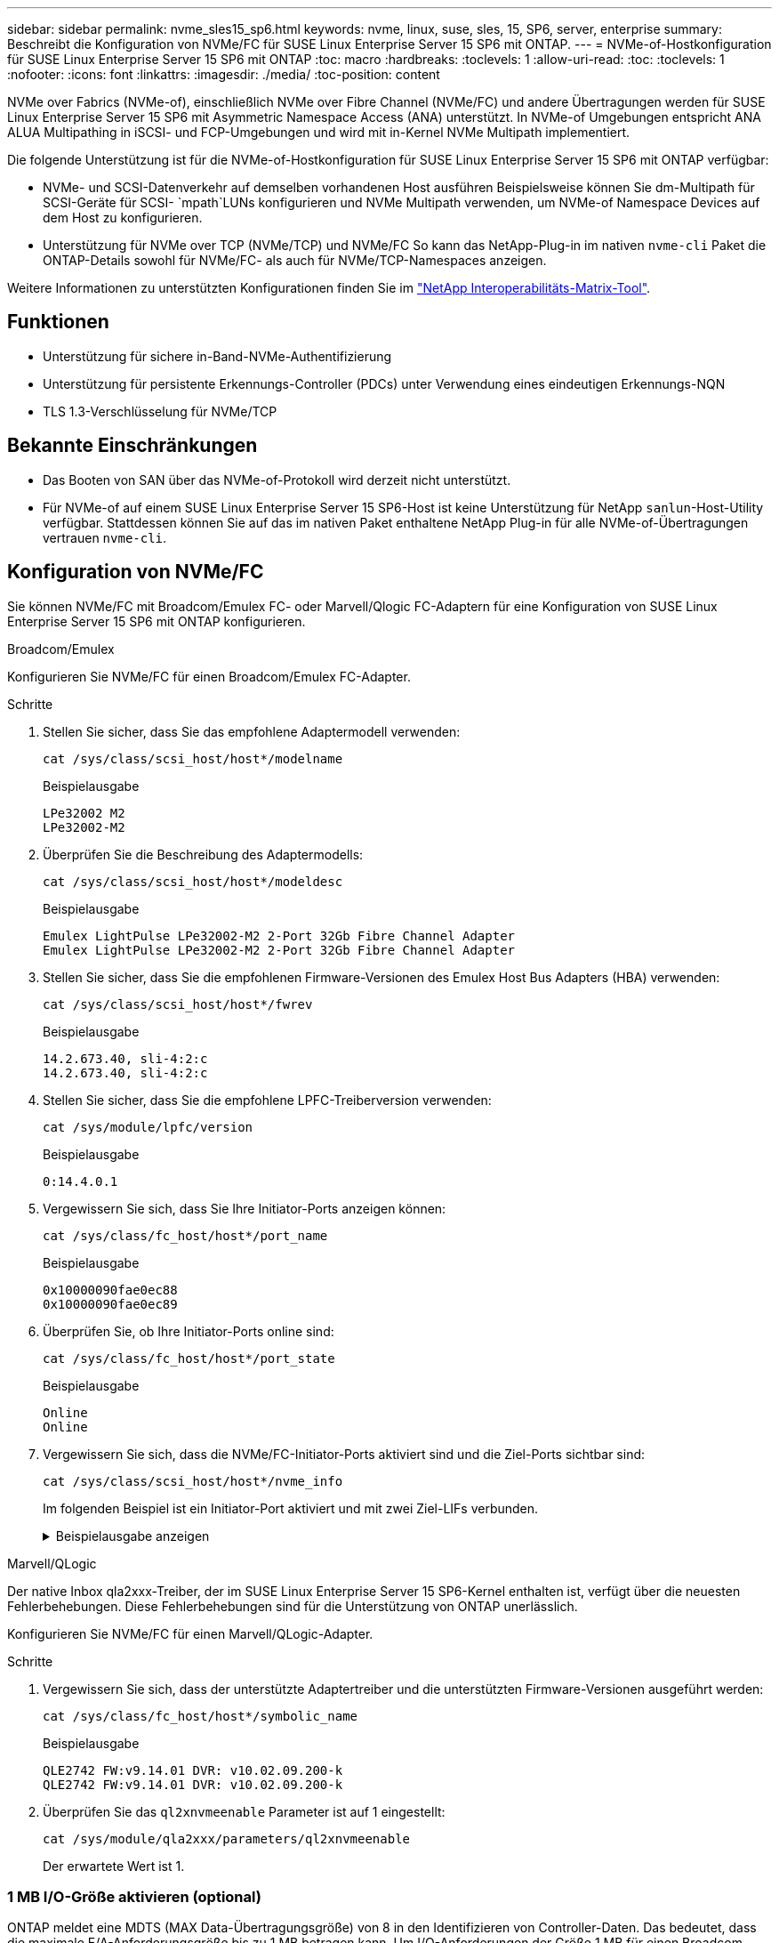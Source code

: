 ---
sidebar: sidebar 
permalink: nvme_sles15_sp6.html 
keywords: nvme, linux, suse, sles, 15, SP6, server, enterprise 
summary: Beschreibt die Konfiguration von NVMe/FC für SUSE Linux Enterprise Server 15 SP6 mit ONTAP. 
---
= NVMe-of-Hostkonfiguration für SUSE Linux Enterprise Server 15 SP6 mit ONTAP
:toc: macro
:hardbreaks:
:toclevels: 1
:allow-uri-read: 
:toc: 
:toclevels: 1
:nofooter: 
:icons: font
:linkattrs: 
:imagesdir: ./media/
:toc-position: content


[role="lead"]
NVMe over Fabrics (NVMe-of), einschließlich NVMe over Fibre Channel (NVMe/FC) und andere Übertragungen werden für SUSE Linux Enterprise Server 15 SP6 mit Asymmetric Namespace Access (ANA) unterstützt. In NVMe-of Umgebungen entspricht ANA ALUA Multipathing in iSCSI- und FCP-Umgebungen und wird mit in-Kernel NVMe Multipath implementiert.

Die folgende Unterstützung ist für die NVMe-of-Hostkonfiguration für SUSE Linux Enterprise Server 15 SP6 mit ONTAP verfügbar:

* NVMe- und SCSI-Datenverkehr auf demselben vorhandenen Host ausführen Beispielsweise können Sie dm-Multipath für SCSI-Geräte für SCSI- `mpath`LUNs konfigurieren und NVMe Multipath verwenden, um NVMe-of Namespace Devices auf dem Host zu konfigurieren.
* Unterstützung für NVMe over TCP (NVMe/TCP) und NVMe/FC So kann das NetApp-Plug-in im nativen `nvme-cli` Paket die ONTAP-Details sowohl für NVMe/FC- als auch für NVMe/TCP-Namespaces anzeigen.


Weitere Informationen zu unterstützten Konfigurationen finden Sie im link:https://mysupport.netapp.com/matrix/["NetApp Interoperabilitäts-Matrix-Tool"^].



== Funktionen

* Unterstützung für sichere in-Band-NVMe-Authentifizierung
* Unterstützung für persistente Erkennungs-Controller (PDCs) unter Verwendung eines eindeutigen Erkennungs-NQN
* TLS 1.3-Verschlüsselung für NVMe/TCP




== Bekannte Einschränkungen

* Das Booten von SAN über das NVMe-of-Protokoll wird derzeit nicht unterstützt.
* Für NVMe-of auf einem SUSE Linux Enterprise Server 15 SP6-Host ist keine Unterstützung für NetApp `sanlun`-Host-Utility verfügbar. Stattdessen können Sie auf das im nativen Paket enthaltene NetApp Plug-in für alle NVMe-of-Übertragungen vertrauen `nvme-cli`.




== Konfiguration von NVMe/FC

Sie können NVMe/FC mit Broadcom/Emulex FC- oder Marvell/Qlogic FC-Adaptern für eine Konfiguration von SUSE Linux Enterprise Server 15 SP6 mit ONTAP konfigurieren.

[role="tabbed-block"]
====
.Broadcom/Emulex
--
Konfigurieren Sie NVMe/FC für einen Broadcom/Emulex FC-Adapter.

.Schritte
. Stellen Sie sicher, dass Sie das empfohlene Adaptermodell verwenden:
+
[listing]
----
cat /sys/class/scsi_host/host*/modelname
----
+
.Beispielausgabe
[listing]
----
LPe32002 M2
LPe32002-M2
----
. Überprüfen Sie die Beschreibung des Adaptermodells:
+
[listing]
----
cat /sys/class/scsi_host/host*/modeldesc
----
+
.Beispielausgabe
[listing]
----
Emulex LightPulse LPe32002-M2 2-Port 32Gb Fibre Channel Adapter
Emulex LightPulse LPe32002-M2 2-Port 32Gb Fibre Channel Adapter
----
. Stellen Sie sicher, dass Sie die empfohlenen Firmware-Versionen des Emulex Host Bus Adapters (HBA) verwenden:
+
[listing]
----
cat /sys/class/scsi_host/host*/fwrev
----
+
.Beispielausgabe
[listing]
----
14.2.673.40, sli-4:2:c
14.2.673.40, sli-4:2:c
----
. Stellen Sie sicher, dass Sie die empfohlene LPFC-Treiberversion verwenden:
+
[listing]
----
cat /sys/module/lpfc/version
----
+
.Beispielausgabe
[listing]
----
0:14.4.0.1
----
. Vergewissern Sie sich, dass Sie Ihre Initiator-Ports anzeigen können:
+
[listing]
----
cat /sys/class/fc_host/host*/port_name
----
+
.Beispielausgabe
[listing]
----
0x10000090fae0ec88
0x10000090fae0ec89
----
. Überprüfen Sie, ob Ihre Initiator-Ports online sind:
+
[listing]
----
cat /sys/class/fc_host/host*/port_state
----
+
.Beispielausgabe
[listing]
----
Online
Online
----
. Vergewissern Sie sich, dass die NVMe/FC-Initiator-Ports aktiviert sind und die Ziel-Ports sichtbar sind:
+
[listing]
----
cat /sys/class/scsi_host/host*/nvme_info
----
+
Im folgenden Beispiel ist ein Initiator-Port aktiviert und mit zwei Ziel-LIFs verbunden.

+
.Beispielausgabe anzeigen
[%collapsible]
=====
[listing, subs="+quotes"]
----
NVME Initiator Enabled
XRI Dist lpfc0 Total 6144 IO 5894 ELS 250
NVME LPORT lpfc0 WWPN x10000090fae0ec88 WWNN x20000090fae0ec88 DID x0a1300 *ONLINE*
NVME RPORT WWPN x2070d039ea359e4a WWNN x206bd039ea359e4a DID x0a0a05 *TARGET DISCSRVC
ONLINE*
NVME Statistics
LS: Xmt 00000003ba Cmpl 00000003ba Abort 00000000
LS XMIT: Err 00000000 CMPL: xb 00000000 Err 00000000
Total FCP Cmpl 0000000014e3dfb8 Issue 0000000014e308db OutIO ffffffffffff2923
 abort 00000845 noxri 00000000 nondlp 00000063 qdepth 00000000 wqerr 00000003 err 00000000
FCP CMPL: xb 00000847 Err 00027f33
NVME Initiator Enabled
XRI Dist lpfc1 Total 6144 IO 5894 ELS 250
NVME LPORT lpfc1 WWPN x10000090fae0ec89 WWNN x20000090fae0ec89 DID x0a1200 *ONLINE*
NVME RPORT WWPN x2071d039ea359e4a WWNN x206bd039ea359e4a DID x0a0305 *TARGET DISCSRVC
ONLINE*
NVME Statistics
LS: Xmt 00000003ba Cmpl 00000003ba Abort 00000000
LS XMIT: Err 00000000 CMPL: xb 00000000 Err 00000000
Total FCP Cmpl 0000000014e39f78 Issue 0000000014e2b832 OutIO ffffffffffff18ba
 abort 0000082d noxri 00000000 nondlp 00000028 qdepth 00000000 wqerr 00000007 err 00000000
FCP CMPL: xb 0000082d Err 000283bb
----
=====


--
.Marvell/QLogic
--
Der native Inbox qla2xxx-Treiber, der im SUSE Linux Enterprise Server 15 SP6-Kernel enthalten ist, verfügt über die neuesten Fehlerbehebungen. Diese Fehlerbehebungen sind für die Unterstützung von ONTAP unerlässlich.

Konfigurieren Sie NVMe/FC für einen Marvell/QLogic-Adapter.

.Schritte
. Vergewissern Sie sich, dass der unterstützte Adaptertreiber und die unterstützten Firmware-Versionen ausgeführt werden:
+
[listing]
----
cat /sys/class/fc_host/host*/symbolic_name
----
+
.Beispielausgabe
[listing]
----
QLE2742 FW:v9.14.01 DVR: v10.02.09.200-k
QLE2742 FW:v9.14.01 DVR: v10.02.09.200-k
----
. Überprüfen Sie das `ql2xnvmeenable` Parameter ist auf 1 eingestellt:
+
[listing]
----
cat /sys/module/qla2xxx/parameters/ql2xnvmeenable
----
+
Der erwartete Wert ist 1.



--
====


=== 1 MB I/O-Größe aktivieren (optional)

ONTAP meldet eine MDTS (MAX Data-Übertragungsgröße) von 8 in den Identifizieren von Controller-Daten. Das bedeutet, dass die maximale E/A-Anforderungsgröße bis zu 1 MB betragen kann. Um I/O-Anforderungen der Größe 1 MB für einen Broadcom-NVMe/FC-Host auszustellen, sollten Sie den Wert des `lpfc_sg_seg_cnt` Parameters ab dem Standardwert 64 auf 256 erhöhen `lpfc`.


NOTE: Die folgenden Schritte gelten nicht für Qlogic NVMe/FC-Hosts.

.Schritte
. Setzen Sie den `lpfc_sg_seg_cnt` Parameter auf 256:
+
[listing]
----
cat /etc/modprobe.d/lpfc.conf
----
+
[listing]
----
options lpfc lpfc_sg_seg_cnt=256
----
. Führen Sie den Befehl aus `dracut -f`, und starten Sie den Host neu:
. Stellen Sie sicher, dass `lpfc_sg_seg_cnt` 256:
+
[listing]
----
cat /sys/module/lpfc/parameters/lpfc_sg_seg_cnt
----
+
Der erwartete Wert ist 256.





=== NVMe-Services überprüfen

Ab SUSE Linux Enterprise Server 15 SP6 werden die `nvmefc-boot-connections.service` im NVMe/FC-Paket enthaltenen und `nvmf-autoconnect.service` Boot-Services `nvme-cli` automatisch aktiviert, um während des Systemstarts zu starten. Nachdem der Systemstart abgeschlossen ist, sollten Sie überprüfen, ob die Startdienste aktiviert wurden.

.Schritte
. Vergewissern Sie sich, dass `nvmf-autoconnect.service` aktiviert ist:
+
`# systemctl status nvmf-autoconnect.service`

+
.Beispielausgabe anzeigen
[%collapsible]
====
[listing]
----
nvmf-autoconnect.service - Connect NVMe-oF subsystems automatically during boot
  Loaded: loaded (/usr/lib/systemd/system/nvmf-autoconnect.service; enabled; vendor preset: disabled)
  Active: inactive (dead) since Thu 2024-05-25 14:55:00 IST; 11min ago
Process: 2108 ExecStartPre=/sbin/modprobe nvme-fabrics (code=exited, status=0/SUCCESS)
Process: 2114 ExecStart=/usr/sbin/nvme connect-all (code=exited, status=0/SUCCESS)
Main PID: 2114 (code=exited, status=0/SUCCESS)

systemd[1]: Starting Connect NVMe-oF subsystems automatically during boot...
nvme[2114]: traddr=nn-0x201700a098fd4ca6:pn-0x201800a098fd4ca6 is already connected
systemd[1]: nvmf-autoconnect.service: Deactivated successfully.
systemd[1]: Finished Connect NVMe-oF subsystems automatically during boot.
----
====
. Vergewissern Sie sich, dass `nvmefc-boot-connections.service` aktiviert ist:
+
`# systemctl status nvmefc-boot-connections.service`

+
.Beispielausgabe anzeigen
[%collapsible]
====
[listing]
----
nvmefc-boot-connections.service - Auto-connect to subsystems on FC-NVME devices found during boot
   Loaded: loaded (/usr/lib/systemd/system/nvmefc-boot-connections.service; enabled; vendor preset: enabled)
   Active: inactive (dead) since Thu 2024-05-25 14:55:00 IST; 11min ago
 Main PID: 1647 (code=exited, status=0/SUCCESS)

systemd[1]: Starting Auto-connect to subsystems on FC-NVME devices found during boot...
systemd[1]: nvmefc-boot-connections.service: Succeeded.
systemd[1]: Finished Auto-connect to subsystems on FC-NVME devices found during boot.
----
====




== Konfiguration von NVMe/TCP

NVMe/TCP besitzt keine automatische Verbindungsfunktion. Stattdessen können Sie die NVMe/TCP-Subsysteme und -Namespaces erkennen, indem Sie NVMe/TCP oder `connect-all` Vorgänge manuell ausführen `connect`.

.Schritte
. Vergewissern Sie sich, dass der Initiator-Port die Daten der Erkennungsprotokollseite über die unterstützten NVMe/TCP-LIFs abrufen kann:
+
[listing]
----
nvme discover -t tcp -w <host-traddr> -a <traddr>
----
+
.Beispielausgabe anzeigen
[%collapsible]
====
[listing, subs="+quotes"]
----
Discovery Log Number of Records 8, Generation counter 18
=====Discovery Log Entry 0======
trtype: tcp
adrfam: ipv4
subtype: *current discovery subsystem*
treq: not specified
portid: 4
trsvcid: 8009
subnqn: nqn.1992-08.com.netapp:sn.8b5ee9199ff411eea468d039ea36a106:discovery
traddr: 192.168.211.67
eflags: *explicit discovery connections, duplicate discovery information*
sectype: *none*
=====Discovery Log Entry 1======
trtype: tcp
adrfam: ipv4
subtype: *current discovery subsystem*
treq: not specified
portid: 2
trsvcid: 8009
subnqn: nqn.1992-08.com.netapp:sn.8b5ee9199ff411eea468d039ea36a106:discovery
traddr: 192.168.111.67
eflags: *explicit discovery connections, duplicate discovery information*
sectype: *none*
=====Discovery Log Entry 2======
trtype: tcp
adrfam: ipv4
subtype: *current discovery subsystem*
treq: not specified
portid: 3
trsvcid: 8009
subnqn: nqn.1992-08.com.netapp:sn.8b5ee9199ff411eea468d039ea36a106:discovery
traddr: 192.168.211.66
eflags: *explicit discovery connections, duplicate discovery information*
sectype: *none*
=====Discovery Log Entry 3======
trtype: tcp
adrfam: ipv4
subtype: *current discovery subsystem*
treq: not specified
portid: 1
trsvcid: 8009
subnqn: nqn.1992-08.com.netapp:sn.8b5ee9199ff411eea468d039ea36a106:discovery
traddr: 192.168.111.66
eflags: *explicit discovery connections, duplicate discovery information*
sectype: *none*
=====Discovery Log Entry 4======
trtype: tcp
adrfam: ipv4
subtype: nvme subsystem
treq: not specified
portid: 4
trsvcid: 4420
subnqn: nqn.1992-08.com.netapp:sn.8b5ee9199ff411eea468d039ea36a106:subsystem.nvme_tcp_1
traddr: 192.168.211.67
eflags: none
sectype: none
=====Discovery Log Entry 5======
trtype: tcp
adrfam: ipv4
subtype: nvme subsystem
treq: not specified
portid: 2
trsvcid: 4420
subnqn: nqn.1992-08.com.netapp:sn.8b5ee9199ff411eea468d039ea36a106:subsystem.nvme_tcp_1
traddr: 192.168.111.67
eflags: none
sectype: none
=====Discovery Log Entry 6======
trtype: tcp
adrfam: ipv4
subtype: nvme subsystem
treq: not specified
portid: 3
trsvcid: 4420
subnqn: nqn.1992-08.com.netapp:sn.8b5ee9199ff411eea468d039ea36a106:subsystem.nvme_tcp_1
traddr: 192.168.211.66
eflags: none
sectype: none
=====Discovery Log Entry 7======
trtype: tcp
adrfam: ipv4
subtype: nvme subsystem
treq: not specified
portid: 1
trsvcid: 4420
subnqn: nqn.1992-08.com.netapp:sn.8b5ee9199ff411eea468d039ea36a106:subsystem.nvme_tcp_1
traddr: 192.168.111.66
eflags: none
sectype: none
----
====
. Vergewissern Sie sich, dass alle anderen LIF-Kombinationen aus NVMe/TCP-Initiator und Ziel erfolgreich Daten der Erkennungsprotokollseite abrufen können:
+
[listing]
----
nvme discover -t tcp -w <host-traddr> -a <traddr>
----
+
.Beispielausgabe
[listing]
----
#nvme discover -t tcp -w 192.168.111.79 -a 192.168.111.66
#nvme discover -t tcp -w 192.168.111.79 -a 192.168.111.67
#nvme discover -t tcp -w 192.168.211.79 -a 192.168.211.66
#nvme discover -t tcp -w 192.168.211.79 -a 192.168.211.67
----
. Führen Sie die aus `nvme connect-all` Befehl über alle unterstützten NVMe/TCP Initiator-Ziel-LIFs der Nodes hinweg:
+
[listing]
----
nvme connect-all -t tcp -w <host-traddr> -a <traddr>
----
+
.Beispielausgabe
[listing]
----
# nvme connect-all -t tcp -w 192.168.111.79 -a 192.168.111.66
# nvme connect-all -t tcp -w 192.168.111.79 -a 192.168.111.67
# nvme connect-all -t tcp -w 192.168.211.79 -a 192.168.211.66
# nvme connect-all -t tcp -w 192.168.211.79 -a 192.168.211.67
----
+

NOTE: Ab SUSE Linux Enterprise Server 15 SP6 ist die Standardeinstellung für das NVMe/TCP- `ctrl-loss-tmo`Timeout deaktiviert. Dies bedeutet, dass die Anzahl der Wiederholungen nicht begrenzt ist (unbestimmter Versuch), und Sie müssen keine bestimmte Zeitlimitdauer manuell konfigurieren, wenn Sie `ctrl-loss-tmo` die Befehle oder `nvme connect-all` verwenden `nvme connect` (Option `-l`). Außerdem treten bei einem Pfadausfall bei den NVMe/TCP-Controllern keine Timeouts auf und bleiben unbegrenzt verbunden.





== NVMe-of validieren

Gehen Sie wie folgt vor, um NVMe-of für eine Konfiguration von SUSE Linux Enterprise Server 15 SP6 mit ONTAP zu validieren.

.Schritte
. Vergewissern Sie sich, dass in-Kernel NVMe Multipath aktiviert ist:
+
[listing]
----
cat /sys/module/nvme_core/parameters/multipath
----
+
Der erwartete Wert ist „Y“.

. Vergewissern Sie sich, dass der Host das korrekte Controller-Modell für die ONTAP-NVMe-Namespaces hat:
+
[listing]
----
cat /sys/class/nvme-subsystem/nvme-subsys*/model
----
+
.Beispielausgabe
[listing]
----
NetApp ONTAP Controller
NetApp ONTAP Controller
----
. Überprüfen Sie die NVMe-I/O-Richtlinie für den jeweiligen ONTAP-NVMe-I/O-Controller:
+
[listing]
----
cat /sys/class/nvme-subsystem/nvme-subsys*/iopolicy
----
+
.Beispielausgabe
[listing]
----
round-robin
round-robin
----
. Vergewissern Sie sich, dass die ONTAP-Namespaces für den Host sichtbar sind:
+
[listing]
----
nvme list -v
----
+
.Beispielausgabe anzeigen
[%collapsible]
====
[listing]
----
Subsystem        Subsystem-NQN                                                                         Controllers
---------------- ------------------------------------------------------------------------------------- ---------------------
nvme-subsys0     nqn.1992- 08.com.netapp:sn.0501daf15dda11eeab68d039eaa7a232:subsystem.unidir_dhcha p  nvme0, nvme1, nvme2, nvme3

Device   SN                   MN                                       FR       TxPort Asdress        Subsystem    Namespaces
-------- -------------------- ---------------------------------------- -------- ---------------------------------------------
nvme0    81LGgBUqsI3EAAAAAAAE NetApp ONTAP Controller   FFFFFFFF tcp traddr=192.168.111.66,trsvcid=4420,host_traddr=192.168.111.79 nvme-subsys0 nvme0n1
nvme1    81LGgBUqsI3EAAAAAAAE NetApp ONTAP Controller   FFFFFFFF tcp traddr=192.168.111.67,trsvcid=4420,host_traddr=192.168.111.79 nvme-subsys0 nvme0n1
nvme2    81LGgBUqsI3EAAAAAAAE NetApp ONTAP Controller   FFFFFFFF tcp traddr=192.168.211.66,trsvcid=4420,host_traddr=192.168.211.79 nvme-subsys0 nvme0n1
nvme3    81LGgBUqsI3EAAAAAAAE NetApp ONTAP Controller   FFFFFFFF tcp traddr=192.168.211.67,trsvcid=4420,host_traddr=192.168.211.79 nvme-subsys0 nvme0n1
Device        Generic     NSID       Usage                 Format         Controllers
------------ ------------ ---------- -------------------------------------------------------------
/dev/nvme0n1 /dev/ng0n1   0x1     1.07  GB /   1.07  GB    4 KiB +  0 B   nvme0, nvme1, nvme2, nvme3
----
====
. Überprüfen Sie, ob der Controller-Status jedes Pfads aktiv ist und den korrekten ANA-Status aufweist:
+
[listing]
----
nvme list-subsys /dev/<subsystem_name>
----
+
[role="tabbed-block"]
====
.NVMe/FC
--
[listing]
----
nvme list-subsys /dev/nvme2n1
----
.Beispielausgabe anzeigen
[%collapsible]
=====
[listing, subs="+quotes"]
----
nvme-subsys2 - NQN=nqn.1992-
08.com.netapp:sn.06303c519d8411eea468d039ea36a106:subs
ystem.nvme
 hostnqn=nqn.2014-08.org.nvmexpress:uuid:4c4c4544-
0056-5410-8048-c6c04f425633
 iopolicy=round-robin
\
+- nvme4 *fc* traddr=nn-0x208fd039ea359e4a:pn-0x210dd039ea359e4a,host_traddr=nn-0x2000f4c7aa0cd7ab:pn-0x2100f4c7aa0cd7ab *live optimized*
+- nvme6 *fc* traddr=nn-0x208fd039ea359e4a:pn-0x210ad039ea359e4a,host_traddr=nn-0x2000f4c7aa0cd7aa:pn-0x2100f4c7aa0cd7aa *live optimized*

----
=====
--
.NVMe/TCP
--
[listing]
----
nvme list-subsys
----
.Beispielausgabe anzeigen
[%collapsible]
=====
[listing, subs="+quotes"]
----
nvme-subsys1 - NQN=nqn.1992-08.com.netapp:sn.8b5ee9199ff411eea468d039ea36a106:subsystem.nvme_tcp_1
 hostnqn=nqn.2014-08.org.nvmexpress:uuid:4c4c4544-0035-5910-804b-b2c04f444d33
 iopolicy=round-robin
\
+- nvme4 *tcp* traddr=192.168.111.66,trsvcid=4420,host_traddr=192.168.111.79,src_addr=192.168.111.79 *live*
+- nvme3 *tcp* traddr=192.168.211.66,trsvcid=4420,host_traddr=192.168.211.79,src_addr=192.168.111.79 *live*
+- nvme2 *tcp* traddr=192.168.111.67,trsvcid=4420,host_traddr=192.168.111.79,src_addr=192.168.111.79 *live*
+- nvme1 *tcp* traddr=192.168.211.67,trsvcid=4420,host_traddr=192.168.211.79,src_addr=192.168.111.79 *live*
----
=====
--
====
. Vergewissern Sie sich, dass das NetApp Plug-in für jedes ONTAP Namespace-Gerät die richtigen Werte anzeigt:
+
[role="tabbed-block"]
====
.Spalte
--
[listing]
----
nvme netapp ontapdevices -o column
----
.Beispielausgabe
[listing]
----
Device           Vserver    Namespace Path                       NSID UUID                                   Size
---------------- ---------- ------------------------------------ ------------------------------------------- --------
/dev/nvme0n1     vs_192     /vol/fcnvme_vol_1_1_0/fcnvme_ns      1    c6586535-da8a-40fa-8c20-759ea0d69d33   20GB

----
--
.JSON
--
[listing]
----
nvme netapp ontapdevices -o json
----
.Beispielausgabe anzeigen
[%collapsible]
=====
[listing]
----
{
"ONTAPdevices":[
{
"Device":"/dev/nvme0n1",
"Vserver":"vs_192",
"Namespace_Path":"/vol/fcnvme_vol_1_1_0/fcnvme_ns",
"NSID":1,
"UUID":"c6586535-da8a-40fa-8c20-759ea0d69d33",
"Size":"20GB",
"LBA_Data_Size":4096,
"Namespace_Size":262144
}
]
}
----
=====
--
====




== Erstellen Sie einen persistenten Controller für die Erkennung

Ab ONTAP 9.11.1 können Sie einen persistenten Erkennungscontroller (Persistent Discovery Controller, PDC) für einen SUSE Linux Enterprise Server 15 SP6-Host erstellen. Ein PDC ist erforderlich, um automatisch ein NVMe-Subsystem zu erkennen, das Vorgänge zum Hinzufügen oder Entfernen sowie Änderungen an den Daten der Erkennungsprotokollseite hinzufügt.

.Schritte
. Überprüfen Sie, ob die Daten der Erkennungsprotokollseite verfügbar sind und über den Initiator-Port und die Ziel-LIF-Kombination abgerufen werden können:
+
[listing]
----
nvme discover -t <trtype> -w <host-traddr> -a <traddr>
----
+
.Beispielausgabe anzeigen
[%collapsible]
====
[listing, subs="+quotes"]
----
Discovery Log Number of Records 8, Generation counter 18
=====Discovery Log Entry 0======
trtype: tcp
adrfam: ipv4
subtype: *current discovery subsystem*
treq: not specified
portid: 4
trsvcid: 8009
subnqn: nqn.1992-08.com.netapp:sn.8b5ee9199ff411eea468d039ea36a106:discovery
traddr: 192.168.211.67
eflags: *explicit discovery connections, duplicate discovery information*
sectype: *none*
=====Discovery Log Entry 1======
trtype: tcp
adrfam: ipv4
subtype: *current discovery subsystem*
treq: not specified
portid: 2
trsvcid: 8009
subnqn: nqn.1992-08.com.netapp:sn.8b5ee9199ff411eea468d039ea36a106:discovery
traddr: 192.168.111.67
eflags: *explicit discovery connections, duplicate discovery information*
sectype: *none*
=====Discovery Log Entry 2======
trtype: tcp
adrfam: ipv4
subtype: *current discovery subsystem*
treq: not specified
portid: 3
trsvcid: 8009
subnqn: nqn.1992-08.com.netapp:sn.8b5ee9199ff411eea468d039ea36a106:discovery
traddr: 192.168.211.66
eflags: *explicit discovery connections, duplicate discovery information*
sectype: *none*
=====Discovery Log Entry 3======
trtype: tcp
adrfam: ipv4
subtype: *current discovery subsystem*
treq: *not specified*
portid: 1
trsvcid: 8009
subnqn: nqn.1992-08.com.netapp:sn.8b5ee9199ff411eea468d039ea36a106:discovery
traddr: 192.168.111.66
eflags: *explicit discovery connections, duplicate discovery information*
sectype: *none*
=====Discovery Log Entry 4======
trtype: tcp
adrfam: ipv4
subtype: nvme subsystem
treq: not specified
portid: 4
trsvcid: 4420
subnqn: nqn.1992-08.com.netapp:sn.8b5ee9199ff411eea468d039ea36a106:subsystem.nvme_tcp_1
traddr: 192.168.211.67
eflags: none
sectype: none
=====Discovery Log Entry 5======
trtype: tcp
adrfam: ipv4
subtype: nvme subsystem
treq: not specified
portid: 2
trsvcid: 4420
subnqn: nqn.1992-08.com.netapp:sn.8b5ee9199ff411eea468d039ea36a106:subsystem.nvme_tcp_1
traddr: 192.168.111.67
eflags: none
sectype: none
=====Discovery Log Entry 6======
trtype: tcp
adrfam: ipv4
subtype: nvme subsystem
treq: not specified
portid: 3
trsvcid: 4420
subnqn: nqn.1992-08.com.netapp:sn.8b5ee9199ff411eea468d039ea36a106:subsystem.nvme_tcp_1
traddr: 192.168.211.66
eflags: none
sectype: none
=====Discovery Log Entry 7======
trtype: tcp
adrfam: ipv4
subtype: nvme subsystem
treq: not specified
portid: 1
trsvcid: 4420
subnqn: nqn.1992-08.com.netapp:sn.8b5ee9199ff411eea468d039ea36a106:subsystem.nvme_tcp_1
traddr: 192.168.111.66
eflags: none
sectype: none

----
====
. Erstellen Sie ein PDC für das Erkennungs-Subsystem:
+
[listing]
----
nvme discover -t <trtype> -w <host-traddr> -a <traddr> -p
----
+
.Beispielausgabe
[listing]
----
nvme discover -t tcp -w 192.168.111.79 -a 192.168.111.666 -p
----
. Überprüfen Sie vom ONTAP-Controller aus, ob das PDC erstellt wurde:
+
[listing]
----
vserver nvme show-discovery-controller -instance -vserver <vserver_name>
----
+
.Beispielausgabe anzeigen
[%collapsible]
====
[listing, subs="+quotes"]
----
vserver nvme show-discovery-controller -instance -vserver vs_nvme79
Vserver Name: vs_CLIENT116 Controller ID: 00C0h
Discovery Subsystem NQN: *nqn.1992-*
*08.com.netapp:sn.48391d66c0a611ecaaa5d039ea165514:discovery* Logical Interface UUID: d23cbb0a-c0a6-11ec-9731-d039ea165abc Logical Interface:
CLIENT116_lif_4a_1
Node: A400-14-124
Host NQN: nqn.2014-08.org.nvmexpress:uuid:12372496-59c4-4d1b-be09-74362c0c1afc
Transport Protocol: nvme-tcp
Initiator Transport Address: 192.168.1.16
Host Identifier: 59de25be738348f08a79df4bce9573f3 Admin Queue Depth: 32
Header Digest Enabled: false Data Digest Enabled: false
Vserver UUID: 48391d66-c0a6-11ec-aaa5-d039ea165514
----
====




== Sichere in-Band-Authentifizierung einrichten

Ab ONTAP 9.12.1 wird die sichere in-Band-Authentifizierung über NVMe/TCP und NVMe/FC zwischen einem SUSE Linux Enterprise Server 15 SP6-Host und einem ONTAP-Controller unterstützt.

Um eine sichere Authentifizierung einzurichten, muss jeder Host oder Controller einem zugeordnet sein `DH-HMAC-CHAP` Schlüssel: Eine Kombination aus NQN des NVMe-Hosts oder -Controllers und einem vom Administrator konfigurierten Authentifizierungsschlüssel. Um seinen Peer zu authentifizieren, muss ein NVMe-Host oder -Controller den dem Peer zugeordneten Schlüssel erkennen.

Sie können die sichere in-Band-Authentifizierung über die CLI oder eine JSON-Konfigurationsdatei einrichten. Wenn Sie unterschiedliche dhchap-Schlüssel für verschiedene Subsysteme angeben müssen, müssen Sie eine Konfigurations-JSON-Datei verwenden.

[role="tabbed-block"]
====
.CLI
--
Richten Sie die sichere bandinterne Authentifizierung über die CLI ein.

.Schritte
. Rufen Sie die Host-NQN ab:
+
[listing]
----
cat /etc/nvme/hostnqn
----
. Generieren Sie den Dhchap-Schlüssel für den SUSE Linux Enterprise Server 15 SP6-Host.
+
In der folgenden Ausgabe werden die Befehlsparameter beschrieben `gen-dhchap-key`:

+
[listing]
----
nvme gen-dhchap-key -s optional_secret -l key_length {32|48|64} -m HMAC_function {0|1|2|3} -n host_nqn
•	-s secret key in hexadecimal characters to be used to initialize the host key
•	-l length of the resulting key in bytes
•	-m HMAC function to use for key transformation
0 = none, 1- SHA-256, 2 = SHA-384, 3=SHA-512
•	-n host NQN to use for key transformation
----
+
Im folgenden Beispiel wird ein zufälliger Dhchap-Schlüssel mit HMAC auf 3 (SHA-512) generiert.

+
[listing]
----
# nvme gen-dhchap-key -m 3 -n nqn.2014-08.org.nvmexpress:uuid:d3ca725a- ac8d-4d88-b46a-174ac235139b
DHHC-1:03:J2UJQfj9f0pLnpF/ASDJRTyILKJRr5CougGpGdQSysPrLu6RW1fGl5VSjbeDF1n1DEh3nVBe19nQ/LxreSBeH/bx/pU=:
----
. Fügen Sie auf dem ONTAP-Controller den Host hinzu und geben Sie beide dhchap-Schlüssel an:
+
[listing]
----
vserver nvme subsystem host add -vserver <svm_name> -subsystem <subsystem> -host-nqn <host_nqn> -dhchap-host-secret <authentication_host_secret> -dhchap-controller-secret <authentication_controller_secret> -dhchap-hash-function {sha-256|sha-512} -dhchap-group {none|2048-bit|3072-bit|4096-bit|6144-bit|8192-bit}
----
. Ein Host unterstützt zwei Arten von Authentifizierungsmethoden, unidirektional und bidirektional. Stellen Sie auf dem Host eine Verbindung zum ONTAP-Controller her, und geben Sie dhchap-Schlüssel basierend auf der gewählten Authentifizierungsmethode an:
+
[listing]
----
nvme connect -t tcp -w <host-traddr> -a <tr-addr> -n <host_nqn> -S <authentication_host_secret> -C <authentication_controller_secret>
----
. Validieren Sie den `nvme connect authentication` Durch Überprüfen der dhchap-Schlüssel für Host und Controller:
+
.. Überprüfen Sie die Host-dhchap-Schlüssel:
+
[listing]
----
cat /sys/class/nvme-subsystem/<nvme-subsysX>/nvme*/dhchap_secret
----
+
.Beispielausgabe für eine unidirektionale Konfiguration anzeigen
[%collapsible]
=====
[listing]
----
# cat /sys/class/nvme-subsystem/nvme-subsys1/nvme*/dhchap_secret
DHHC-1:03:je1nQCmjJLUKD62mpYbzlpuw0OIws86NB96uNO/t3jbvhp7fjyR9bIRjOHg8wQtye1JCFSMkBQH3pTKGdYR1OV9gx00=:
DHHC-1:03:je1nQCmjJLUKD62mpYbzlpuw0OIws86NB96uNO/t3jbvhp7fjyR9bIRjOHg8wQtye1JCFSMkBQH3pTKGdYR1OV9gx00=:
DHHC-1:03:je1nQCmjJLUKD62mpYbzlpuw0OIws86NB96uNO/t3jbvhp7fjyR9bIRjOHg8wQtye1JCFSMkBQH3pTKGdYR1OV9gx00=:
DHHC-1:03:je1nQCmjJLUKD62mpYbzlpuw0OIws86NB96uNO/t3jbvhp7fjyR9bIRjOHg8wQtye1JCFSMkBQH3pTKGdYR1OV9gx00=:
----
=====
.. Überprüfen Sie die Dhchap-Tasten des Controllers:
+
[listing]
----
cat /sys/class/nvme-subsystem/<nvme-subsysX>/nvme*/dhchap_ctrl_secret
----
+
.Beispielausgabe für eine bidirektionale Konfiguration anzeigen
[%collapsible]
=====
[listing]
----
# cat /sys/class/nvme-subsystem/nvme-subsys6/nvme*/dhchap_ctrl_secret
DHHC-1:03:WorVEV83eYO53kV4Iel5OpphbX5LAphO3F8fgH3913tlrkSGDBJTt3crXeTUB8fCwGbPsEyz6CXxdQJi6kbn4IzmkFU=:
DHHC-1:03:WorVEV83eYO53kV4Iel5OpphbX5LAphO3F8fgH3913tlrkSGDBJTt3crXeTUB8fCwGbPsEyz6CXxdQJi6kbn4IzmkFU=:
DHHC-1:03:WorVEV83eYO53kV4Iel5OpphbX5LAphO3F8fgH3913tlrkSGDBJTt3crXeTUB8fCwGbPsEyz6CXxdQJi6kbn4IzmkFU=:
DHHC-1:03:WorVEV83eYO53kV4Iel5OpphbX5LAphO3F8fgH3913tlrkSGDBJTt3crXeTUB8fCwGbPsEyz6CXxdQJi6kbn4IzmkFU=:
----
=====




--
.JSON-Datei
--
Wenn in der ONTAP-Controller-Konfiguration mehrere NVMe-Subsysteme verfügbar sind, kann die Datei mit dem `nvme connect-all` Befehl verwendet `/etc/nvme/config.json` werden.

Um die JSON-Datei zu generieren, können Sie die Option verwenden `-o`. Weitere Syntaxoptionen finden Sie auf den Handseiten für NVMe Connect-all.

.Schritte
. Konfigurieren Sie die JSON-Datei:
+
.Beispielausgabe anzeigen
[%collapsible]
=====
[listing]
----
# cat /etc/nvme/config.json
[
 {
    "hostnqn":"nqn.2014-08.org.nvmexpress:uuid:12372496-59c4-4d1b-be09-74362c0c1afc",
    "hostid":"3ae10b42-21af-48ce-a40b-cfb5bad81839",
    "dhchap_key":"DHHC-1:03:Cu3ZZfIz1WMlqZFnCMqpAgn/T6EVOcIFHez215U+Pow8jTgBF2UbNk3DK4wfk2EptWpna1rpwG5CndpOgxpRxh9m41w=:"
 },
 {
    "hostnqn":"nqn.2014-08.org.nvmexpress:uuid:12372496-59c4-4d1b-be09-74362c0c1afc",
    "subsystems":[
        {
            "nqn":"nqn.1992-08.com.netapp:sn.48391d66c0a611ecaaa5d039ea165514:subsystem.subsys_CLIENT116",
            "ports":[
               {
                    "transport":"tcp",
                    "traddr":" 192.168.111.66 ",
                    "host_traddr":" 192.168.111.79",
                    "trsvcid":"4420",
                    "dhchap_ctrl_key":"DHHC-
1:01:0h58bcT/uu0rCpGsDYU6ZHZvRuVqsYKuBRS0Nu0VPx5HEwaZ:"
               },
               {
                    "transport":"tcp",
                    "traddr":" 192.168.111.66 ",
                    "host_traddr":" 192.168.111.79",
                    "trsvcid":"4420",
                    "dhchap_ctrl_key":"DHHC-
1:01:0h58bcT/uu0rCpGsDYU6ZHZvRuVqsYKuBRS0Nu0VPx5HEwaZ:"
               },
               {
                    "transport":"tcp",
                   "traddr":" 192.168.111.66 ",
                    "host_traddr":" 192.168.111.79",
                    "trsvcid":"4420",
                    "dhchap_ctrl_key":"DHHC-
1:01:0h58bcT/uu0rCpGsDYU6ZHZvRuVqsYKuBRS0Nu0VPx5HEwaZ:"
               },
               {
                    "transport":"tcp",
                    "traddr":" 192.168.111.66 ",
                    "host_traddr":" 192.168.111.79",
                    "trsvcid":"4420",
                    "dhchap_ctrl_key":"DHHC-
1:01:0h58bcT/uu0rCpGsDYU6ZHZvRuVqsYKuBRS0Nu0VPx5HEwaZ:"
               }
           ]
       }
   ]
 }
]
----
+

=====
+

NOTE: Im vorhergehenden Beispiel `dhchap_key` entspricht `dhchap_secret` und `dhchap_ctrl_key` entspricht `dhchap_ctrl_secret` .

. Stellen Sie mithilfe der Konfigurations-JSON-Datei eine Verbindung zum ONTAP Controller her:
+
[listing]
----
# nvme connect-all -J /etc/nvme/config.json
----
+
.Beispielausgabe anzeigen
[%collapsible]
=====
[listing]
----
traddr=192.168.111.66 is already connected
traddr=192.168.211.66 is already connected
traddr=192.168.111.66 is already connected
traddr=192.168.211.66 is already connected
traddr=192.168.111.66 is already connected
traddr=192.168.211.66 is already connected
traddr=192.168.111.67 is already connected
traddr=192.168.211.67 is already connected
traddr=192.168.111.67 is already connected
traddr=192.168.211.67 is already connected
traddr=192.168.111.67 is already connected
traddr=192.168.111.67 is already connected
----
=====
. Überprüfen Sie, ob die dhchap-Geheimnisse für die jeweiligen Controller für jedes Subsystem aktiviert wurden:
+
.. Überprüfen Sie die Host-dhchap-Schlüssel:
+
[listing]
----
# cat /sys/class/nvme-subsystem/nvme-subsys0/nvme0/dhchap_secret
----
+
.Beispielausgabe
[listing]
----
DHHC-1:01:NunEWY7AZlXqxITGheByarwZdQvU4ebZg9HOjIr6nOHEkxJg:
----
.. Überprüfen Sie die Dhchap-Tasten des Controllers:
+
[listing]
----
# cat /sys/class/nvme-subsystem/nvme-subsys0/nvme0/dhchap_ctrl_secret
----
+
.Beispielausgabe
[listing]
----
DHHC-
1:03:2YJinsxa2v3+m8qqCiTnmgBZoH6mIT6G/6f0aGO8viVZB4VLNLH4z8CvK7pVYxN6S5fOAtaU3DNi12rieRMfdbg3704=:
----




--
====


== Konfigurieren Sie Transport Layer Security

Transport Layer Security (TLS) bietet eine sichere End-to-End-Verschlüsselung für NVMe-Verbindungen zwischen NVMe-of Hosts und einem ONTAP-Array. Ab ONTAP 9.16.1 können Sie TLS 1.3 über die CLI und einen konfigurierten Pre-Shared Key (PSK) konfigurieren.

.Über diese Aufgabe
Sie führen die in diesem Verfahren beschriebenen Schritte auf dem SUSE Linux Enterprise Server 15 SP6-Host aus, mit Ausnahme dessen, wo angegeben ist, dass Sie einen Schritt auf dem ONTAP-Controller durchführen.

.Schritte
. Überprüfen Sie, ob die folgenden Pakete von ktls-utils, openssl und libopensl auf dem Host installiert sind:
+
.. `rpm -qa | grep ktls`
+
.Beispielausgabe
[listing]
----
ktls-utils-0.10+12.gc3923f7-150600.1.2.x86_64
----
.. `rpm -qa | grep ssl`
+
.Beispielausgabe
[listing]
----
openssl-3-3.1.4-150600.5.7.1.x86_64
libopenssl1_1-1.1.1w-150600.5.3.1.x86_64
libopenssl3-3.1.4-150600.5.7.1.x86_64
----


. Stellen Sie sicher, dass Sie die richtige Einstellung für haben `/etc/tlshd.conf`:
+
[listing]
----
# cat /etc/tlshd.conf
----
+
.Beispielausgabe anzeigen
[%collapsible]
====
[listing, subs="+quotes"]
----
[debug]
loglevel=0
tls=0
nl=0
[authenticate]
*keyrings=.nvme*
[authenticate.client]
#x509.truststore= <pathname>
#x509.certificate= <pathname>
#x509.private_key= <pathname>
[authenticate.server]
#x509.truststore= <pathname>
#x509.certificate= <pathname>
#x509.private_key= <pathname>
----
====
. Start beim Systemstart aktivieren `tlshd`:
+
[listing]
----
# systemctl enable tlshd
----
. Überprüfen Sie, ob der `tlshd` Daemon ausgeführt wird:
+
[listing]
----
# systemctl status tlshd
----
+
.Beispielausgabe anzeigen
[%collapsible]
====
[listing]
----
tlshd.service - Handshake service for kernel TLS consumers
   Loaded: loaded (/usr/lib/systemd/system/tlshd.service; enabled; preset: disabled)
   Active: active (running) since Wed 2024-08-21 15:46:53 IST; 4h 57min ago
     Docs: man:tlshd(8)
Main PID: 961 (tlshd)
   Tasks: 1
     CPU: 46ms
   CGroup: /system.slice/tlshd.service
       └─961 /usr/sbin/tlshd
Aug 21 15:46:54 RX2530-M4-17-153 tlshd[961]: Built from ktls-utils 0.11-dev on Mar 21 2024 12:00:00
----
====
. Generieren Sie das TLS PSK mithilfe derfolgenden Funktion `nvme gen-tls-key`:
+
.. `# cat /etc/nvme/hostnqn`
+
.Beispielausgabe
[listing]
----
nqn.2014-08.org.nvmexpress:uuid:e58eca24-faff-11ea-8fee-3a68dd3b5c5f
----
.. `# nvme gen-tls-key --hmac=1 --identity=1 --subsysnqn=nqn.1992-08.com.netapp:sn.1d59a6b2416b11ef9ed5d039ea50acb3:subsystem.sles15`
+
.Beispielausgabe
[listing]
----
NVMeTLSkey-1:01:dNcby017axByCko8GivzOO9zGlgHDXJCN6KLzvYoA+NpT1uD:
----


. Fügen Sie auf dem ONTAP-Controller das TLS PSK zum ONTAP-Subsystem hinzu:
+
[listing]
----
# nvme subsystem host add -vserver sles15_tls -subsystem sles15 -host-nqn nqn.2014-08.org.nvmexpress:uuid:ffa0c815-e28b-4bb1-8d4c-7c6d5e610bfc -tls-configured-psk NVMeTLSkey-1:01:dNcby017axByCko8GivzOO9zGlgHDXJCN6KLzvYoA+NpT1uD:
----
. Legen Sie das TLS PSK in den Host-Kernel-Schlüsselring ein:
+
[listing]
----
# nvme check-tls-key --identity=1 --subsysnqn=nqn.2014-08.org.nvmexpress:uuid:ffa0c815-e28b-4bb1-8d4c-7c6d5e610bf --keydata=NVMeTLSkey-1:01:dNcby017axByCko8GivzOO9zGlgHDXJCN6KLzvYoA+NpT1uD: --insert
----
+
.Beispielausgabe
[listing]
----
Inserted TLS key 22152a7e
----
+

NOTE: Das PSK wird als "NVMe1R01" angezeigt, da es "Identity v1" vom TLS-Handshake-Algorithmus verwendet. Identity v1 ist die einzige Version, die von ONTAP unterstützt wird.

. Überprüfen Sie, ob TLS PSK korrekt eingesetzt ist:
+
[listing]
----
# cat /proc/keys | grep NVMe
----
+
.Beispielausgabe
[listing]
----
22152a7e I--Q---     1 perm 3b010000     0     0 psk       NVMe1R01 nqn.2014-08.org.nvmexpress:uuid:ffa0c815-e28b-4bb1-8d4c-7c6d5e610bfc nqn.1992-08.com.netapp:sn.1d59a6b2416b11ef9ed5d039ea50acb3:subsystem.sles15 UoP9dEfvuCUzzpS0DYxnshKDapZYmvA0/RJJ8JAqmAo=: 32
----
. Verbinden Sie sich mit dem ONTAP-Subsystem über das eingelegte TLS PSK:
+
.. `# nvme connect -t tcp -w 20.20.10.80 -a 20.20.10.14 -n nqn.1992-08.com.netapp:sn.1d59a6b2416b11ef9ed5d039ea50acb3:subsystem.sles15 --tls_key=0x22152a7e --tls`
+
.Beispielausgabe
[listing]
----
connecting to device: nvme0
----
.. `# nvme list-subsys`
+
.Beispielausgabe
[listing]
----
nvme-subsys0 - NQN=nqn.1992-08.com.netapp:sn.1d59a6b2416b11ef9ed5d039ea50acb3:subsystem.sles15
               hostnqn=nqn.2014-08.org.nvmexpress:uuid:ffa0c815-e28b-4bb1-8d4c-7c6d5e610bfc
               iopolicy=round-robin
\
 +- nvme0 tcp traddr=20.20.10.14,trsvcid=4420,host_traddr=20.20.10.80,src_addr=20.20.10.80 live
----


. Fügen Sie das Ziel hinzu, und überprüfen Sie die TLS-Verbindung zum angegebenen ONTAP-Subsystem:
+
`# nvme subsystem controller show -vserver sles15_tls -subsystem sles15 -instance`

+
.Beispielausgabe anzeigen
[%collapsible]
====
[listing]
----
  (vserver nvme subsystem controller show)
                       Vserver Name: sles15_tls
                          Subsystem: sles15
                      Controller ID: 0040h
                  Logical Interface: sles15t_e1a_1
                               Node: A900-17-174
                           Host NQN: nqn.2014-08.org.nvmexpress:uuid:ffa0c815-e28b-4bb1-8d4c-7c6d5e610bfc
                 Transport Protocol: nvme-tcp
        Initiator Transport Address: 20.20.10.80
                    Host Identifier: ffa0c815e28b4bb18d4c7c6d5e610bfc
               Number of I/O Queues: 4
                   I/O Queue Depths: 128, 128, 128, 128
                  Admin Queue Depth: 32
              Max I/O Size in Bytes: 1048576
          Keep-Alive Timeout (msec): 5000
                       Vserver UUID: 1d59a6b2-416b-11ef-9ed5-d039ea50acb3
                     Subsystem UUID: 9b81e3c5-5037-11ef-8a90-d039ea50ac83
             Logical Interface UUID: 8185dcac-5035-11ef-8abb-d039ea50acb3
              Header Digest Enabled: false
                Data Digest Enabled: false
       Authentication Hash Function: -
Authentication Diffie-Hellman Group: -
                Authentication Mode: none
       Transport Service Identifier: 4420
                       TLS Key Type: configured
                   TLS PSK Identity: NVMe1R01 nqn.2014-08.org.nvmexpress:uuid:ffa0c815-e28b-4bb1-8d4c-7c6d5e610bfc nqn.1992-08.com.netapp:sn.1d59a6b2416b11ef9ed5d039ea50acb3:subsystem.sles15 UoP9dEfvuCUzzpS0DYxnshKDapZYmvA0/RJJ8JAqmAo=
                         TLS Cipher: TLS-AES-128-GCM-SHA256
----
====




== Bekannte Probleme

Es gibt keine bekannten Probleme für SUSE Linux Enterprise Server 15 SP6 mit ONTAP-Version.
